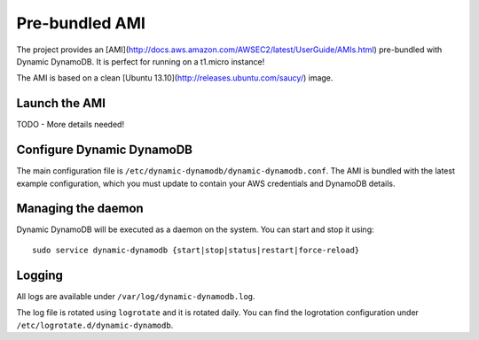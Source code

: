 Pre-bundled AMI
===============

The project provides an [AMI](http://docs.aws.amazon.com/AWSEC2/latest/UserGuide/AMIs.html)
pre-bundled with Dynamic DynamoDB. It is perfect for running on a t1.micro instance!

The AMI is based on a clean [Ubuntu 13.10](http://releases.ubuntu.com/saucy/) image.


Launch the AMI
--------------

TODO - More details needed!


Configure Dynamic DynamoDB
--------------------------

The main configuration file is ``/etc/dynamic-dynamodb/dynamic-dynamodb.conf``. The AMI is bundled with the latest example configuration, which you must update to contain your AWS credentials and DynamoDB details.


Managing the daemon
-------------------

Dynamic DynamoDB will be executed as a daemon on the system. You can start and stop it using:
::

    sudo service dynamic-dynamodb {start|stop|status|restart|force-reload}


Logging
-------

All logs are available under ``/var/log/dynamic-dynamodb.log``.

The log file is rotated using ``logrotate`` and it is rotated daily. You can
find the logrotation configuration under ``/etc/logrotate.d/dynamic-dynamodb``.

